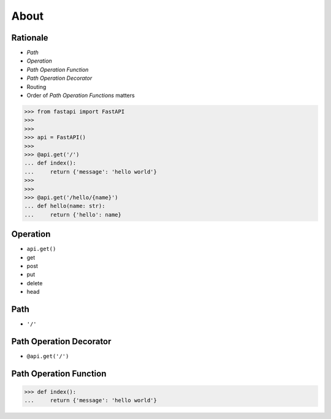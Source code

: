About
=====


Rationale
---------
* `Path`
* `Operation`
* `Path Operation Function`
* `Path Operation Decorator`
* Routing
* Order of `Path Operation Functions` matters

>>> from fastapi import FastAPI
>>>
>>>
>>> api = FastAPI()
>>>
>>> @api.get('/')
... def index():
...     return {'message': 'hello world'}
>>>
>>>
>>> @api.get('/hello/{name}')
... def hello(name: str):
...     return {'hello': name}


Operation
---------
* ``api.get()``
* get
* post
* put
* delete
* head


Path
----
* ``'/'``


Path Operation Decorator
------------------------
* ``@api.get('/')``


Path Operation Function
-----------------------
>>> def index():
...     return {'message': 'hello world'}
